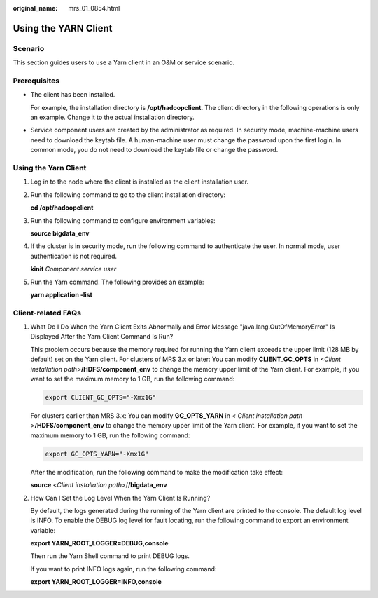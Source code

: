 :original_name: mrs_01_0854.html

.. _mrs_01_0854:

Using the YARN Client
=====================

Scenario
--------

This section guides users to use a Yarn client in an O&M or service scenario.

Prerequisites
-------------

-  The client has been installed.

   For example, the installation directory is **/opt/hadoopclient**. The client directory in the following operations is only an example. Change it to the actual installation directory.

-  Service component users are created by the administrator as required. In security mode, machine-machine users need to download the keytab file. A human-machine user must change the password upon the first login. In common mode, you do not need to download the keytab file or change the password.


Using the Yarn Client
---------------------

#. Log in to the node where the client is installed as the client installation user.

#. Run the following command to go to the client installation directory:

   **cd /opt/hadoopclient**

#. Run the following command to configure environment variables:

   **source bigdata_env**

#. If the cluster is in security mode, run the following command to authenticate the user. In normal mode, user authentication is not required.

   **kinit** *Component service user*

#. Run the Yarn command. The following provides an example:

   **yarn application -list**

Client-related FAQs
-------------------

#. What Do I Do When the Yarn Client Exits Abnormally and Error Message "java.lang.OutOfMemoryError" Is Displayed After the Yarn Client Command Is Run?

   This problem occurs because the memory required for running the Yarn client exceeds the upper limit (128 MB by default) set on the Yarn client. For clusters of MRS 3.x or later: You can modify **CLIENT_GC_OPTS** in *<Client installation path>*\ **/HDFS/component_env** to change the memory upper limit of the Yarn client. For example, if you want to set the maximum memory to 1 GB, run the following command:

   .. code-block::

      export CLIENT_GC_OPTS="-Xmx1G"

   For clusters earlier than MRS 3.x: You can modify **GC_OPTS_YARN** in *< Client installation path >*\ **/HDFS/component_env** to change the memory upper limit of the Yarn client. For example, if you want to set the maximum memory to 1 GB, run the following command:

   .. code-block::

      export GC_OPTS_YARN="-Xmx1G"

   After the modification, run the following command to make the modification take effect:

   **source** <*Client installation path*>/**/bigdata_env**

#. How Can I Set the Log Level When the Yarn Client Is Running?

   By default, the logs generated during the running of the Yarn client are printed to the console. The default log level is INFO. To enable the DEBUG log level for fault locating, run the following command to export an environment variable:

   **export YARN_ROOT_LOGGER=DEBUG,console**

   Then run the Yarn Shell command to print DEBUG logs.

   If you want to print INFO logs again, run the following command:

   **export YARN_ROOT_LOGGER=INFO,console**
